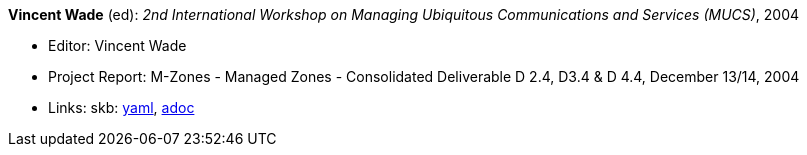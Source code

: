 //
// This file was generated by SKB-Dashboard, task 'lib-yaml2src'
// - on Tuesday November  6 at 20:44:43
// - skb-dashboard: https://www.github.com/vdmeer/skb-dashboard
//

*Vincent Wade* (ed): _2nd International Workshop on Managing Ubiquitous Communications and Services (MUCS)_, 2004

* Editor: Vincent Wade
* Project Report: M-Zones - Managed Zones - Consolidated Deliverable D 2.4, D3.4 & D 4.4, December 13/14, 2004
* Links:
      skb:
        https://github.com/vdmeer/skb/tree/master/data/library/report/project/m-zones/m-zones-d234-4-2004.yaml[yaml],
        https://github.com/vdmeer/skb/tree/master/data/library/report/project/m-zones/m-zones-d234-4-2004.adoc[adoc]

